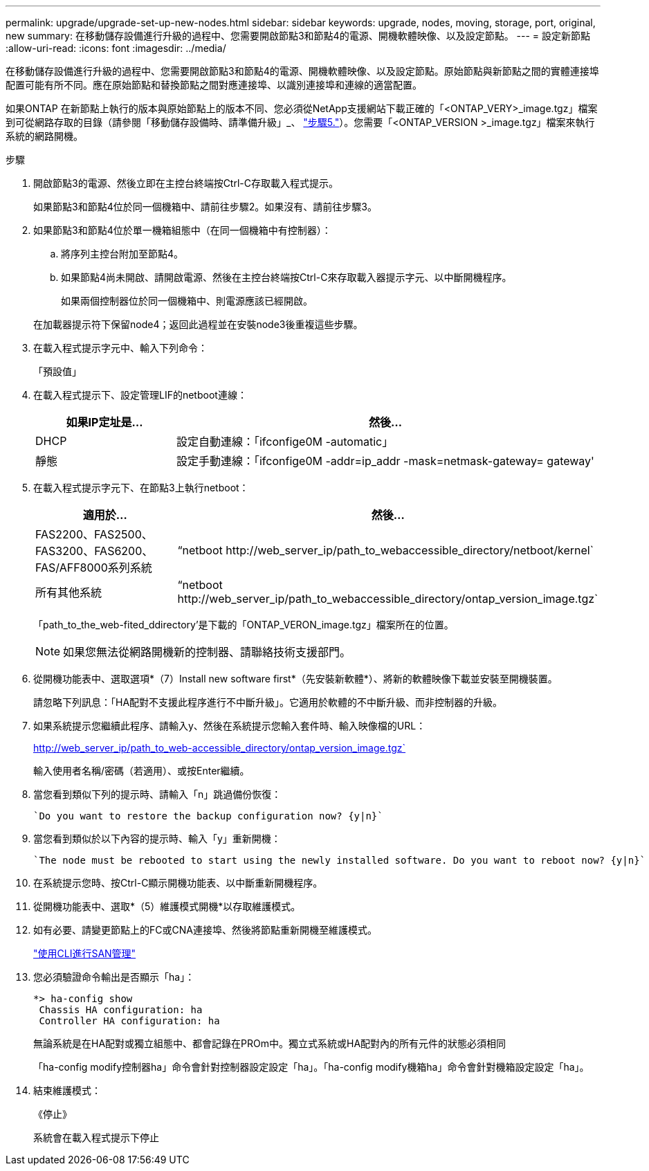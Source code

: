 ---
permalink: upgrade/upgrade-set-up-new-nodes.html 
sidebar: sidebar 
keywords: upgrade, nodes, moving, storage, port, original, new 
summary: 在移動儲存設備進行升級的過程中、您需要開啟節點3和節點4的電源、開機軟體映像、以及設定節點。 
---
= 設定新節點
:allow-uri-read: 
:icons: font
:imagesdir: ../media/


[role="lead"]
在移動儲存設備進行升級的過程中、您需要開啟節點3和節點4的電源、開機軟體映像、以及設定節點。原始節點與新節點之間的實體連接埠配置可能有所不同。應在原始節點和替換節點之間對應連接埠、以識別連接埠和連線的適當配置。

如果ONTAP 在新節點上執行的版本與原始節點上的版本不同、您必須從NetApp支援網站下載正確的「<ONTAP_VERY>_image.tgz」檔案到可從網路存取的目錄（請參閱「移動儲存設備時、請準備升級」_、 link:upgrade-prepare-when-moving-storage.html#prepare_move_store_5["步驟5."]）。您需要「<ONTAP_VERSION >_image.tgz」檔案來執行系統的網路開機。

.步驟
. 開啟節點3的電源、然後立即在主控台終端按Ctrl-C存取載入程式提示。
+
如果節點3和節點4位於同一個機箱中、請前往步驟2。如果沒有、請前往步驟3。

. 如果節點3和節點4位於單一機箱組態中（在同一個機箱中有控制器）：
+
.. 將序列主控台附加至節點4。
.. 如果節點4尚未開啟、請開啟電源、然後在主控台終端按Ctrl-C來存取載入器提示字元、以中斷開機程序。
+
如果兩個控制器位於同一個機箱中、則電源應該已經開啟。

+
在加載器提示符下保留node4；返回此過程並在安裝node3後重複這些步驟。



. 在載入程式提示字元中、輸入下列命令：
+
「預設值」

. 在載入程式提示下、設定管理LIF的netboot連線：
+
[cols="25,75"]
|===
| 如果IP定址是... | 然後... 


| DHCP | 設定自動連線：「ifconfige0M -automatic」 


| 靜態 | 設定手動連線：「ifconfige0M -addr=ip_addr -mask=netmask-gateway= gateway' 
|===
. 在載入程式提示字元下、在節點3上執行netboot：
+
[cols="25,75"]
|===
| 適用於... | 然後... 


| FAS2200、FAS2500、FAS3200、FAS6200、FAS/AFF8000系列系統 | “netboot \http://web_server_ip/path_to_webaccessible_directory/netboot/kernel` 


| 所有其他系統 | “netboot \http://web_server_ip/path_to_webaccessible_directory/ontap_version_image.tgz` 
|===
+
「path_to_the_web-fited_ddirectory'是下載的「ONTAP_VERON_image.tgz」檔案所在的位置。

+

NOTE: 如果您無法從網路開機新的控制器、請聯絡技術支援部門。

. 從開機功能表中、選取選項*（7）Install new software first*（先安裝新軟體*）、將新的軟體映像下載並安裝至開機裝置。
+
請忽略下列訊息：「HA配對不支援此程序進行不中斷升級」。它適用於軟體的不中斷升級、而非控制器的升級。

. 如果系統提示您繼續此程序、請輸入y、然後在系統提示您輸入套件時、輸入映像檔的URL：
+
http://web_server_ip/path_to_web-accessible_directory/ontap_version_image.tgz`

+
輸入使用者名稱/密碼（若適用）、或按Enter繼續。

. 當您看到類似下列的提示時、請輸入「n」跳過備份恢復：
+
[listing]
----
`Do you want to restore the backup configuration now? {y|n}`
----
. 當您看到類似於以下內容的提示時、輸入「y」重新開機：
+
[listing]
----
`The node must be rebooted to start using the newly installed software. Do you want to reboot now? {y|n}`
----
. 在系統提示您時、按Ctrl-C顯示開機功能表、以中斷重新開機程序。
. 從開機功能表中、選取*（5）維護模式開機*以存取維護模式。
. 如有必要、請變更節點上的FC或CNA連接埠、然後將節點重新開機至維護模式。
+
link:https://docs.netapp.com/us-en/ontap/san-admin/index.html["使用CLI進行SAN管理"^]

. 您必須驗證命令輸出是否顯示「ha」：
+
[listing]
----
*> ha-config show
 Chassis HA configuration: ha
 Controller HA configuration: ha
----
+
無論系統是在HA配對或獨立組態中、都會記錄在PROm中。獨立式系統或HA配對內的所有元件的狀態必須相同

+
「ha-config modify控制器ha」命令會針對控制器設定設定「ha」。「ha-config modify機箱ha」命令會針對機箱設定設定「ha」。

. 結束維護模式：
+
《停止》

+
系統會在載入程式提示下停止


